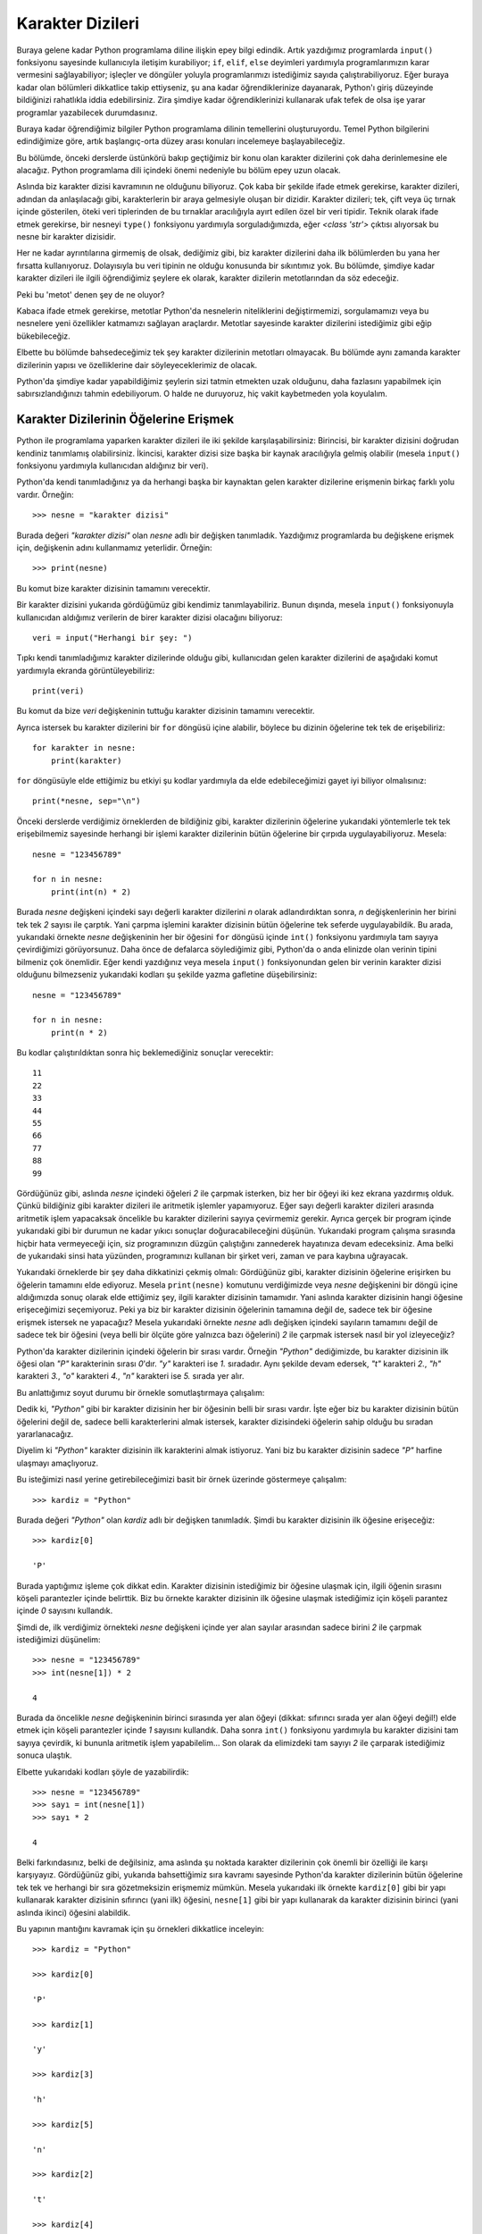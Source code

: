 .. meta::
   :description: Python 3.x'te karakter dizileri
   :keywords: python, string, karakter dizisi, metotlar, capitalize, center,
              count, encode, endswith, expandtabs, find, format, format_map,
              index, isalnum, isalpha, isdecimal, isdigit, isidentifier, islower,
              isnumeric, isprintable, isspace, istitle, isupper, join, ljust,
              lower, lstrip, maketrans, partition, replace, rfind, rindex, rjust,
              rpartition, rsplit, rstrip, split, splitlines, startswith, strip,
              swapcase, title, translate, upper, zfill

.. highlight:: py3

*****************
Karakter Dizileri
*****************

Buraya gelene kadar Python programlama diline ilişkin epey bilgi edindik. Artık
yazdığımız programlarda ``input()`` fonksiyonu sayesinde kullanıcıyla iletişim
kurabiliyor; ``if``, ``elif``, ``else`` deyimleri yardımıyla programlarımızın
karar vermesini sağlayabiliyor; işleçler ve döngüler yoluyla programlarımızı
istediğimiz sayıda çalıştırabiliyoruz. Eğer buraya kadar olan bölümleri
dikkatlice takip ettiyseniz, şu ana kadar öğrendiklerinize dayanarak, Python'ı
giriş düzeyinde bildiğinizi rahatlıkla iddia edebilirsiniz. Zira şimdiye kadar
öğrendiklerinizi kullanarak ufak tefek de olsa işe yarar programlar yazabilecek
durumdasınız.

Buraya kadar öğrendiğimiz bilgiler Python programlama dilinin temellerini
oluşturuyordu. Temel Python bilgilerini edindiğimize göre, artık başlangıç-orta
düzey arası konuları incelemeye başlayabileceğiz.

Bu bölümde, önceki derslerde üstünkörü bakıp geçtiğimiz bir konu olan karakter
dizilerini çok daha derinlemesine ele alacağız. Python programlama dili içindeki
önemi nedeniyle bu bölüm epey uzun olacak.

Aslında biz karakter dizisi kavramının ne olduğunu biliyoruz. Çok kaba bir
şekilde ifade etmek gerekirse, karakter dizileri, adından da anlaşılacağı gibi,
karakterlerin bir araya gelmesiyle oluşan bir dizidir. Karakter dizileri; tek,
çift veya üç tırnak içinde gösterilen, öteki veri tiplerinden de bu tırnaklar
aracılığıyla ayırt edilen özel bir veri tipidir. Teknik olarak ifade etmek
gerekirse, bir nesneyi ``type()`` fonksiyonu yardımıyla sorguladığımızda, eğer
`<class 'str'>` çıktısı alıyorsak bu nesne bir karakter dizisidir.

Her ne kadar ayrıntılarına girmemiş de olsak, dediğimiz gibi, biz karakter
dizilerini daha ilk bölümlerden bu yana her fırsatta kullanıyoruz. Dolayısıyla
bu veri tipinin ne olduğu konusunda bir sıkıntımız yok. Bu bölümde, şimdiye
kadar karakter dizileri ile ilgili öğrendiğimiz şeylere ek olarak, karakter
dizilerin metotlarından da söz edeceğiz.

Peki bu 'metot' denen şey de ne oluyor?

Kabaca ifade etmek gerekirse, metotlar Python'da nesnelerin niteliklerini
değiştirmemizi, sorgulamamızı veya bu nesnelere yeni özellikler katmamızı
sağlayan araçlardır. Metotlar sayesinde karakter dizilerini istediğimiz gibi
eğip bükebileceğiz.

Elbette bu bölümde bahsedeceğimiz tek şey karakter dizilerinin metotları
olmayacak. Bu bölümde aynı zamanda karakter dizilerinin yapısı ve özelliklerine
dair söyleyeceklerimiz de olacak.

Python'da şimdiye kadar yapabildiğimiz şeylerin sizi tatmin etmekten uzak
olduğunu, daha fazlasını yapabilmek için sabırsızlandığınızı tahmin
edebiliyorum. O halde ne duruyoruz, hiç vakit kaybetmeden yola koyulalım.

Karakter Dizilerinin Öğelerine Erişmek
**************************************

Python ile programlama yaparken karakter dizileri ile iki şekilde
karşılaşabilirsiniz: Birincisi, bir karakter dizisini doğrudan kendiniz
tanımlamış olabilirsiniz. İkincisi, karakter dizisi size başka bir kaynak
aracılığıyla gelmiş olabilir (mesela ``input()`` fonksiyonu yardımıyla
kullanıcıdan aldığınız bir veri).

Python'da kendi tanımladığınız ya da herhangi başka bir kaynaktan gelen karakter
dizilerine erişmenin birkaç farklı yolu vardır. Örneğin::

    >>> nesne = "karakter dizisi"

Burada değeri `"karakter dizisi"` olan `nesne` adlı bir değişken tanımladık.
Yazdığımız programlarda bu değişkene erişmek için, değişkenin adını kullanmamız
yeterlidir. Örneğin::

    >>> print(nesne)

Bu komut bize karakter dizisinin tamamını verecektir.

Bir karakter dizisini yukarıda gördüğümüz gibi kendimiz tanımlayabiliriz. Bunun
dışında, mesela ``input()`` fonksiyonuyla kullanıcıdan aldığımız verilerin de
birer karakter dizisi olacağını biliyoruz::

    veri = input("Herhangi bir şey: ")

Tıpkı kendi tanımladığımız karakter dizilerinde olduğu gibi, kullanıcıdan gelen
karakter dizilerini de aşağıdaki komut yardımıyla ekranda görüntüleyebiliriz::

    print(veri)

Bu komut da bize `veri` değişkeninin tuttuğu karakter dizisinin tamamını
verecektir.

Ayrıca istersek bu karakter dizilerini bir ``for`` döngüsü içine alabilir,
böylece bu dizinin öğelerine tek tek de erişebiliriz::

    for karakter in nesne:
        print(karakter)

``for`` döngüsüyle elde ettiğimiz bu etkiyi şu kodlar yardımıyla da elde
edebileceğimizi gayet iyi biliyor olmalısınız::

    print(*nesne, sep="\n")

Önceki derslerde verdiğimiz örneklerden de bildiğiniz gibi, karakter dizilerinin
öğelerine yukarıdaki yöntemlerle tek tek erişebilmemiz sayesinde herhangi bir
işlemi karakter dizilerinin bütün öğelerine bir çırpıda uygulayabiliyoruz.
Mesela::

    nesne = "123456789"

    for n in nesne:
        print(int(n) * 2)

Burada `nesne` değişkeni içindeki sayı değerli karakter dizilerini `n` olarak
adlandırdıktan sonra, `n` değişkenlerinin her birini tek tek `2` sayısı ile
çarptık. Yani çarpma işlemini karakter dizisinin bütün öğelerine tek seferde
uygulayabildik. Bu arada, yukarıdaki örnekte `nesne` değişkeninin her bir
öğesini ``for`` döngüsü içinde ``int()`` fonksiyonu yardımıyla tam sayıya
çevirdiğimizi görüyorsunuz. Daha önce de defalarca söylediğimiz gibi, Python'da
o anda elinizde olan verinin tipini bilmeniz çok önemlidir. Eğer kendi
yazdığınız veya mesela ``input()`` fonksiyonundan gelen bir verinin karakter
dizisi olduğunu bilmezseniz yukarıdaki kodları şu şekilde yazma gafletine
düşebilirsiniz::

    nesne = "123456789"

    for n in nesne:
        print(n * 2)

Bu kodlar çalıştırıldıktan sonra hiç beklemediğiniz sonuçlar verecektir::

    11
    22
    33
    44
    55
    66
    77
    88
    99

Gördüğünüz gibi, aslında `nesne` içindeki öğeleri `2` ile çarpmak isterken, biz
her bir öğeyi iki kez ekrana yazdırmış olduk. Çünkü bildiğiniz gibi karakter
dizileri ile aritmetik işlemler yapamıyoruz. Eğer sayı değerli karakter dizileri
arasında aritmetik işlem yapacaksak öncelikle bu karakter dizilerini sayıya
çevirmemiz gerekir. Ayrıca gerçek bir program içinde yukarıdaki gibi bir durumun
ne kadar yıkıcı sonuçlar doğuracabileceğini düşünün. Yukarıdaki program çalışma
sırasında hiçbir hata vermeyeceği için, siz programınızın düzgün çalıştığını
zannederek hayatınıza devam edeceksiniz. Ama belki de yukarıdaki sinsi hata
yüzünden, programınızı kullanan bir şirket veri, zaman ve para kaybına
uğrayacak.

Yukarıdaki örneklerde bir şey daha dikkatinizi çekmiş olmalı: Gördüğünüz gibi,
karakter dizisinin öğelerine erişirken bu öğelerin tamamını elde ediyoruz.
Mesela ``print(nesne)`` komutunu verdiğimizde veya `nesne` değişkenini bir döngü
içine aldığımızda sonuç olarak elde ettiğimiz şey, ilgili karakter dizisinin
tamamıdır. Yani aslında karakter dizisinin hangi öğesine erişeceğimizi
seçemiyoruz. Peki ya biz bir karakter dizisinin öğelerinin tamamına değil de,
sadece tek bir öğesine erişmek istersek ne yapacağız? Mesela yukarıdaki örnekte
`nesne` adlı değişken içindeki sayıların tamamını değil de sadece tek bir
öğesini (veya belli bir ölçüte göre yalnızca bazı öğelerini) `2` ile çarpmak
istersek nasıl bir yol izleyeceğiz?

Python'da karakter dizilerinin içindeki öğelerin bir sırası vardır. Örneğin
`"Python"` dediğimizde, bu karakter dizisinin ilk öğesi olan `"P"` karakterinin
sırası `0`'dır. `"y"` karakteri ise `1.` sıradadır. Aynı şekilde devam edersek,
`"t"` karakteri `2.`, `"h"` karakteri `3.`, `"o"` karakteri `4.`, `"n"`
karakteri ise `5.` sırada yer alır.

Bu anlattığımız soyut durumu bir örnekle somutlaştırmaya çalışalım:

Dedik ki, `"Python"` gibi bir karakter dizisinin her bir öğesinin belli bir
sırası vardır. İşte eğer biz bu karakter dizisinin bütün öğelerini değil de,
sadece belli karakterlerini almak istersek, karakter dizisindeki öğelerin sahip
olduğu bu sıradan yararlanacağız.

Diyelim ki `"Python"` karakter dizisinin ilk karakterini almak istiyoruz. Yani
biz bu karakter dizisinin sadece `"P"` harfine ulaşmayı amaçlıyoruz.

Bu isteğimizi nasıl yerine getirebileceğimizi basit bir örnek üzerinde
göstermeye çalışalım::

    >>> kardiz = "Python"

Burada değeri `"Python"` olan `kardiz` adlı bir değişken tanımladık. Şimdi bu
karakter dizisinin ilk öğesine erişeceğiz::

    >>> kardiz[0]

    'P'

Burada yaptığımız işleme çok dikkat edin. Karakter dizisinin istediğimiz bir
öğesine ulaşmak için, ilgili öğenin sırasını köşeli parantezler içinde
belirttik. Biz bu örnekte karakter dizisinin ilk öğesine ulaşmak istediğimiz
için köşeli parantez içinde `0` sayısını kullandık.

Şimdi de, ilk verdiğimiz örnekteki `nesne` değişkeni içinde yer alan sayılar
arasından sadece birini `2` ile çarpmak istediğimizi düşünelim::

    >>> nesne = "123456789"
    >>> int(nesne[1]) * 2

    4

Burada da öncelikle `nesne` değişkeninin birinci sırasında yer alan öğeyi
(dikkat: sıfırıncı sırada yer alan öğeyi değil!) elde etmek için köşeli
parantezler içinde `1` sayısını kullandık. Daha sonra ``int()`` fonksiyonu
yardımıyla bu karakter dizisini tam sayıya çevirdik, ki bununla aritmetik işlem
yapabilelim... Son olarak da elimizdeki tam sayıyı `2` ile çarparak istediğimiz
sonuca ulaştık.

Elbette yukarıdaki kodları şöyle de yazabilirdik::

    >>> nesne = "123456789"
    >>> sayı = int(nesne[1])
    >>> sayı * 2

    4

Belki farkındasınız, belki de değilsiniz, ama aslında şu noktada karakter
dizilerinin çok önemli bir özelliği ile karşı karşıyayız. Gördüğünüz gibi,
yukarıda bahsettiğimiz sıra kavramı sayesinde Python'da karakter dizilerinin
bütün öğelerine tek tek ve herhangi bir sıra gözetmeksizin erişmemiz mümkün.
Mesela yukarıdaki ilk örnekte ``kardiz[0]`` gibi bir yapı kullanarak karakter
dizisinin sıfırıncı (yani ilk) öğesini, ``nesne[1]`` gibi bir yapı kullanarak da
karakter dizisinin birinci (yani aslında ikinci) öğesini alabildik.

Bu yapının mantığını kavramak için şu örnekleri dikkatlice inceleyin::

    >>> kardiz = "Python"

    >>> kardiz[0]

    'P'

    >>> kardiz[1]

    'y'

    >>> kardiz[3]

    'h'

    >>> kardiz[5]

    'n'

    >>> kardiz[2]

    't'

    >>> kardiz[4]

    'o'

    >>> nesne = "123456789"

    >>> nesne[0]

    '1'

    >>> nesne[1]

    '2'

    >>> nesne[2]

    '3'

    >>> nesne[3]

    '4'

    >>> nesne[4]

    '5'

    >>> nesne[5]

    '6'

    >>> nesne[6]

    '7'

    >>> nesne[7]

    '8'

    >>> nesne[8]

    '9'

Burada şöyle bir formül yazabiliriz::

    karakter_dizisi[öğe_sırası]

Bu formülü uygulayarak karakter dizilerinin her bir öğesine tek tek erişmemiz
mümkün. Burada çok önemli bir noktaya daha dikkatinizi çekmek isterim.
Yukarıdaki örneklerden de gördüğünüz gibi, Python'da öğe sıralaması `0`'dan
başlıyor. Yani bir karakter dizisinin ilk öğesinin sırası `0` oluyor. Python
programlama dilini özellikle yeni öğrenenlerin en sık yaptığı hatalardan biri de
bir karakter dizisinin ilk öğesine ulaşmak için `1` sayısını kullanmalarıdır.
Asla unutmayın, Python saymaya her zaman `0`'dan başlar. Dolayısıyla bir
karakter dizisinin ilk öğesinin sırası `0`'dır. Eğer ilk öğeye ulaşayım derken
`1` sayısını kullanırsanız ulaştığınız öğe ilk öğe değil, ikinci öğe olacaktır.
Bu ayrıntıyı gözden kaçırmamaya dikkat etmelisiniz.

Karakter dizilerinin öğelerine tek tek erişirken dikkat etmemiz gereken önemli
noktalardan biri de, öğe sırası belirtirken, karakter dizisinin toplam uzunluğu
dışına çıkmamaktır. Yani mesela `7` karakterlik bir karakter dizimiz varsa, bu
karakter dizisinin son öğesinin sırası `6` olacaktır. Çünkü biliyorsunuz, Python
saymaya `0`'dan başlıyor. Dolayısıyla ilk karakterin sırası `0` olacağı için,
`7` karakterlik bir karakter dizisinde son öğenin sırası `6` olacaktır.
Örneğin::

    >>> kardiz = "istihza"
    >>> len(kardiz)

    7

Gördüğünüz gibi, `"istihza"` adlı karakter dizisinin uzunluğu `7`. Yani bu
karakter dizisi içinde `7` adet karakter var. Bu karakter dizisini incelemeye
devam edelim::

    >>> kardiz[0]

    'i'

Dediğimiz gibi, karakter dizisinin ilk öğesinin sırası `0`. Dolayısıyla son
öğenin sırası `6` olacaktır::

    >>> kardiz[6]

    'a'

Bu durumu şöyle formüle edebiliriz::

    >>> kardiz[len(kardiz)-1]

Yani;

    Bir karakter dizisinin uzunluğunun `1` eksiği, o karakter dizisinin son
    öğesini verir.

Yukarıdaki formülü eğer şöyle yazsaydık hata alırdık::

    >>> kardiz[len(kardiz)]

    Traceback (most recent call last):
      File "<stdin>", line 1, in <module>
    IndexError: string index out of range

Çünkü ``len(kardiz)`` kodu bize karakter dizisinin uzunluğunu veriyor. Yani
yukarıdaki `"istihza"` karakter dizisini göz önüne alırsak, ``len(kardiz)``
çıktısı `7` olacaktır. Dolayısıyla `"istihza"` karakter dizisinin son öğesine
ulaşmak istersek bu değerin 1 eksiğini almamız gerekiyor. Yani
``len(kardiz)-1``.

Şu ana kadar öğe sırası olarak hep artı değerli sayılar kullandık. Ancak
istersek öğe sırası olarak eksi değerli sayıları da kullanabiliriz. Eğer bir
karakter dizisine öğe sırası olarak eksi değerli bir sayı verirsek Python o
karakter dizisini sondan başa doğru okumaya başlayacaktır. Yani::

    >>> kardiz[-1]

    'a'

Gördüğünüz gibi `-1` sayısı karakter dizisini tersten okuyup, sondan başa doğru
ilk öğeyi veriyor. Dolayısıyla, yukarıda anlattığımız ``len(kardiz)-1``
yönteminin yanısıra, `-1` sayısını kullanarak da karakter dizilerinin son
karakterini elde edebiliyoruz. Bir de şuna bakalım::

    >>> kardiz[-2]

    'z'

Dediğimiz gibi, eksi değerli sayılar karakter dizisindeki karakterleri sondan
başa doğru elde etmemizi sağlar. Dolayısıyla `-2` sayısı, karakter dizisinde
sondan bir önceki karakteri verecektir.

Karakter dizilerinin öğelerine tek tek erişmek amacıyla öğe sırası belirtirken,
karakter dizisinin toplam uzunluğu dışına çıkmamamız gerektiğini söylemiştik.
Peki karakter dizisinin uzunluğunu aşan bir sayı verirsek ne olur? Ne olacağını
yukarıdaki örneklerden birinde görmüştük aslında. Ama konunun öneminden dolayı
bir kez daha tekrar edelim.

::

    >>> kardiz = "istihza"
    >>> kardiz[7]

    Traceback (most recent call last):
      File "<stdin>", line 1, in <module>
    IndexError: string index out of range

...veya::

    >>> kardiz[-8]

    Traceback (most recent call last):
      File "<stdin>", line 1, in <module>
    IndexError: string index out of range

Eğer karakter dizisinin uzunluğunu aşan bir sayı belirtirsek Python bize
``IndexError`` türünde bir hata mesajı verecektir.

Gördüğünüz gibi, ``kardiz[0]``, ``kardiz[1]``, ``kardiz[2]``, vb. komutlarla
karakter dizisinin öğelerine erişebiliyoruz. Burada öğe sıralarını tek tek
yazmak yerine ``range()`` fonksiyonunu kullanarak da öğelere tek tek
erişebilirsiniz::

    for i in range(7):
        print(kardiz[i])

Bu kodlarda, ``kardiz[0]``, ``kardiz[1]``, ``kardiz[2]`` şeklinde öğe sıralarını
tek tek elle yazmak yerine, ``range(7)`` aralığındaki sayıları bir `for`
döngüsüne alıyoruz. Böylece Python ``kardiz[öğe_sırası]`` gibi bir yapı içinde
`öğe_sırası` yerine ``range(7)`` aralığındaki bütün sayıları (yani `0`, `1`,
`2`, `3`, `4`, `5`, `6` sayılarını) tek tek uyguluyor.

Burada aklınıza hemen şöyle bir soru gelmiş olabilir:

    Biz kendi tanımladığımız karakter dizisinin uzunluğunun toplam `7` karakter
    olduğunu bildiğimiz için yukarıdaki örnekte ``range()`` fonksiyonunu
    ``range(7)`` şeklinde kullanabildik. Ama başka kaynaktan gelen bir karakter
    dizisinin uzunluğunu nasıl bileceğiz?

Aslında bu sorunun cevabı çok basit. Uzunluğunu bilmediğiniz karakter dizileri
için ``range()`` fonksiyonuyla birlikte ``len()`` fonksiyonundan
yararlanabilirsiniz. Nasıl mı? Hemen bir örnek verelim::

    for karakter in range(len(kardiz)):
        print(kardiz[karakter])

Burada ``range()`` fonksiyonuna verdiğimiz `len(kardiz)` parametresine
dikkatlice bakın. Biz `kardiz` adlı değişkenin tuttuğu karakter dizisinin `7`
karakterden oluştuğunu biliyoruz. Ama eğer bu karakter dizisini biz
belirlememişsek, karakter dizisinin tam olarak kaç karakterden oluşacağını
bilemeyiz. Bu kodlarda ``len(kardiz)`` ifadesini kullanarak, sabit bir değer
belirlemekten kaçınmış oluyoruz. Böylece, mesela kullanıcıdan aldığımız bir
karakter dizisinin kaç karakterden oluştuğunu belirleme görevini Python'a
bırakmış oluyoruz. Karakter dizisinin uzunluğu ne ise (``len(kardiz)``), Python
``range()`` fonksiyonuna o sayıyı parametre olarak kendisi atayacaktır.

Yukarıdaki durumu daha iyi anlayabilmek için bir örnek daha verelim. Diyelim ki
kullanıcıya ismini sorup, kendisine şöyle bir çıktı vermek istiyorsunuz::

    isminizin 1. harfi ...
    isminizin 2. harfi ...
    isminizin 3. harfi ...
    ...

Bunu yapabilmek için şöyle bir uygulama yazabilirsiniz::

    isim = input("isminiz: ")

    for i in range(len(isim)):
        print("isminizin {}. harfi: {}".format(i, isim[i]))

Gördüğünüz gibi, kullanıcının girdiği kelimenin uzunluğu kaç ise o sayı otomatik
olarak ``range()`` fonksiyonuna atanıyor. Diyelim ki kullanıcı Ferhat ismini
girmiş olsun. Bu kelimede toplam `6` karakter var. Dolayısıyla Python ``for``
satırını şöyle yorumlayacaktır::

    for i in range(6):
        ...

Python ``for`` döngüsünün ilk turunda şöyle bir işlem gerçekleştirir::

    print("isminizin {}. harfi: {}".format(0, isim[0]))

İkinci turda ise şöyle bir işlem::

    print("isminizin {}. harfi: {}".format(1, isim[1]))

.. figure:: ../images/misc/string_index.png
   :target: _images/misc/string_index.png
   :align: right
   :figwidth: 300px
   :width: 300px
   :height: 159px

   Annenizin kızlık soyadının 0. harfi [`kaynak <http://pic.twitter.com/u1IE6Mma>`_]

Bu döngü `6` sayısına gelene kadar devam eder. Burada `i` adlı değişkenin
değerinin her döngüde nasıl değiştiğine dikkat edin. Python `i` adını verdiğimiz
değişkene, ``for`` döngüsünün her turunda sırasıya `0`, `1`, `2`, `3`, `4` ve
`5` sayılarını atayacağı için `isim` adlı değişkenin öğeleri
``isim[öğe_sırası]`` formülü sayesinde tek tek ekrana dökülecektir.

Yalnız bu kodların çıktısında iki nokta dikkatinizi çekmiş olmalı. Birincisi,
`isminizin 0. harfi f` gibi bir çıktıyı kullanıcılarınız yadırgayabilir. Çünkü
'`0.` harf' çok yapay duran bir ifade. Onun yerine ilk harfi '1. harf' olarak
adlandırmamız çok daha mantıklı olacaktır. Bunun için kodlarınıza şu basit
eklemeyi yapabilirsiniz::

    isim = input("isminiz: ")

    for i in range(len(isim)):
        print("isminizin {}. harfi: {}".format(i+1, isim[i]))

Burada ilk `i` değişkeninin değerini `1` sayı artırdık. Böylece `0` sayısı
`1`'e, `1` sayısı `2`'ye, `2` sayısı `3`'e... dönüşmüş oldu. Bu şekilde
kullanıcılarınıza çok daha doğal görünen bir çıktı verebilmiş oluyorsunuz. Eğer
bu işlemi yapmazsanız, kullanıcılarınızın 'doğal görünmeyen' bir çıktı
almalarının yanısıra, programınızın verdiği çıktı kimi durumlarda epey yanıltıcı
da olabilir...


Karakter Dizilerini Dilimlemek
*******************************

Bir önceki bölümde bir karakter dizisinin istediğimiz öğesini, o öğenin sırasını
belirterek nasıl elde edebileceğimizi gördük. Bu bölümde de benzer bir şey
yapacağız. Ama burada yapacağımız şey, bir önceki bölümde yaptığımız işleme göre
biraz daha kapsamlı bir işlem olacak.

Bu bölümde karakter dizilerini 'dilimlemekten' söz edeceğiz. Peki 'dilimlemek'
derken neyi kastediyoruz? Aslında burada gerçek anlamda 'karpuz gibi
dilimlemekten' söz ediyoruz... Şu örnek, ne demek istediğimizi daha net ortaya
koyacaktır::

    >>> site = "www.istihza.com"
    >>> site[4:11]

    'istihza'

    >>> site[12:16]

    'com'

    >>> site[0:3]

    'www'

Gördüğünüz gibi, karakter dizisine köşeli parantez içinde bazı değerler vererek
bu karakter dizisini dilim dilim ayırdık. Peki bunu nasıl yaptık? Yukarıdaki
örneklerde şöyle bir yapı gözümüze çarpıyor::

    karakter_dizisi[alınacak_ilk_öğenin_sırası:alınacak_son_öğenin_sırasının_bir_fazlası]

Bu formülü çok basit bir örneğe uygulayalım::

    >>> karakter_dizisi = "istanbul"
    >>> karakter_dizisi[0:3]

    'ist'

Burada alacağımız ilk öğenin sıra numarası `0`. Yani `"istanbul"` karakter
dizisindeki 'i' harfi. Alacağımız son öğenin sıra numarasının 1 fazlası ise `3`.
Yani `2.` sıradaki 't' harfi. İşte ``karakter_dizisi[0:3]`` dediğimizde, Python
`0.` öğe ile `3.` öğe arasında kalan bütün öğeleri bize verecektir. Bizim
örneğimizde bu aralıktaki öğeler 'i', 's' ve 't' harfleri. Dolayısıyla Python
bize 'istanbul' kelimesindeki 'ist' kısmını dilimleyip veriyor.

Bu bilgileri kullanarak şöyle bir uygulama yazalım::

    site1 = "www.google.com"
    site2 = "www.istihza.com"
    site3 = "www.yahoo.com"
    site4 = "www.gnu.org"

    for isim in site1, site2, site3, site4:
        print("site: ", isim[4:-4])

Bu örnek Python'da dilimleme işlemlerinin yapısı ve özellikleri hakkında bize
epey bilgi veriyor. Gördüğünüz gibi, hem artı hem de eksi değerli sayıları
kullanabiliyoruz. Önceki bölümden hatırlayacağınız gibi, eğer verilen sayı eksi
değerliyse Python karakter dizisini sağdan sola (yani sondan başa doğru)
okuyacaktır. Yukarıdaki örnekte ``isim[4:-4]`` yapısını kullanarak, `site1`,
`site2`, `site3`, `site4` adlı karakter dizilerini, ilk dört ve son dört
karakterler hariç olacak şekilde dilimledik. Böylece elimizde ilk dört ve son
dört karakter arasındaki bütün karakterler kalmış oldu. Yani `"google"`,
`"istihza"`, `"yahoo"` ve `"gnu"`.

Bütün bu anlattıklarımızı daha iyi anlayabilmek için bir örnek daha verelim::

    ata1 = "Akıllı bizi arayıp sormaz deli bacadan akar!"
    ata2 = "Ağa güçlü olunca  kul suçlu olur!"
    ata3 = "Avcı ne kadar hile bilirse ayı da o kadar yol bilir!"
    ata4 = "Lafla pilav pişse deniz kadar yağ benden!"
    ata5 = "Zenginin gönlü oluncaya kadar fukaranın canı çıkar!"

Burada beş adet atasözü verdik. Bizim görevimiz, bu atasözlerinin sonunda
bulunan ünlem işaretlerini ortadan kaldırmak::

    for ata in ata1, ata2, ata3, ata4, ata5:
        print(ata[0:-1])

Burada yaptığımız şey şu: `ata1`, `ata2`, `ata3`, `ata4` ve `ata5` adlı
değişkenlerin her birini `ata` olarak adlandırdıktan sonra `ata` adlı değişkenin
en başından en sonuna kadar olan kısmı dilimleyip aldık. Yani ``ata[0]`` ile
``ata[-1]`` arasında kalan bütün karakterleri elde etmiş olduk. Peki bu ünlem
işaretlerini kaldırdıktan sonra bunların yerine birer nokta koymak istersek ne
yapacağız?

O da çok basit bir işlem::

    for ata in ata1, ata2, ata3, ata4, ata5:
        print(ata[0:-1] + ".")

Gördüğünüz gibi, son karakter olan ünlem işaretini attıktan sonra onun yerine
bir nokta işareti koymak için yaptığımız tek şey, dilimlediğimiz karakter
dizisine, artı işareti (`+`) yardımıyla bir `.` karakteri eklemekten ibarettir.

Böylece karakter dizilerini nasıl dilimleyeceğimizi öğrenmiş olduk. Bu konuyu
kapatmadan önce dilimlemeye ilişkin bazı ayrıntılardan söz edelim. Diyelim ki
elimizde şöyle bir karakter dizisi var::

    >>> kardiz = "Sana Gül Bahçesi Vadetmedim"

Bu karakter dizisi içinden sadece 'Sana' kısmını dilimlemek için şöyle bir şey
yazabileceğimizi biliyorsunuz::

    >>> kardiz[0:4]

    'Sana'

Burada `0.` karakterden `4.` karaktere kadar olan kısmı dilimlemiş oluyoruz.
Python bize bu tür durumlarda şöyle bir kolaylık sağlar: Eğer karakter dizisi
içinden alınan ilk karakterin sırasını gösteren sayı `0` ise, bu sayıyı
belirtmesek de olur. Yani ``kardiz[0:4]`` kodunu şöyle de yazabiliriz::

    >>> kardiz[:4]

    'Sana'

Gördüğünüz gibi, ilk sıra sayısını yazmazsak Python ilk sayıyı `0` kabul ediyor.

Şimdi de aynı karakter dizisi içindeki 'Vadetmedim' kısmını dilimlemeye
çalışalım::

    >>> kardiz[17:27]

    'Vadetmedim'

Burada da `17.` karakter ile `27.` karakter arasında kalan bütün karakterleri
dilimledik. Tıpkı, alacağımız ilk karakterin sırası `0` olduğunda bu sayıyı
belirtmemize gerek olmadığı gibi, alacağımız son karakterin sırası karakter
dizisinin sonuncu karakterine denk geliyorsa o sayıyı da yazmamıza gerek yok.
Yani yukarıdaki ``kardiz[17:27]`` kodunu şöyle de yazabiliriz::

    >>> kardiz[17:]

    'Vadetmedim'

Python'daki bu dilimleme özelliğini kullanarak karakter dizilerini istediğiniz
gibi eğip bükebilir, evirip çevirebilirsiniz.

Python'daki bu dilimleme yapısı ilk bakışta gözünüze biraz karmaşıkmış gibi
görünebilir. Ama aslında hiç de öyle değildir. Bu yapının mantığını bir kez
kavradıktan sonra kodlarınızı hatasız bir şekilde yazabilirsiniz.

Dilimleme yapısını daha iyi anlayabilmek için kendi kendinize bazı denemeler
yapmanızı tavsiye ederim. Bu yapının nasıl çalıştığını anlamanın en iyi yolu bol
bol örnek kod yazmaktır.

Karakter Dizilerini Ters Çevirmek
*********************************

Eğer amacınız bir karakter dizisini ters çevirmek, yani karakter dizisi içindeki
her bir öğeyi tersten yazdırmaksa biraz önce öğrendiğimiz dilimleme yöntemini
kullanabilirsiniz. Dikkatlice bakın::

    >>> kardiz[::-1]

    'midemtedaV iseçhaB lüG anaS'

Gördüğünüz gibi, `"Sana Gül Bahçesi Vadetmedim"` adlı karakter dizisi içindeki
bütün karakterler sondan başa doğru ekrana dizildi.

Aslında bu komutla Python'a şöyle bir emir vermiş oluyoruz:

    `kardiz` değişkeni içindeki bütün karakterleri, en son karakterden ilk
    karaktere kadar sondan başa doğru tek tek ekrana yazdır!

Bildiğiniz gibi, eğer almak istediğimiz karakter, dizi içindeki ilk karakterse
bu karakterin dizi içindeki sırasını belirtmemize gerek yok. Aynı şekilde, eğer
almak istediğimiz karakter, dizi içindeki son karakterse, bu karakterin de dizi
içindeki sırasını belirtmemize gerek yok. İşte yukarıdaki örnekte bu kuraldan
yararlandık.

Eğer bir karakter dizisinin tamamının değil de, sadece belli bir kısmının ters
çevrilmiş halini elde etmek istiyorsanız elbette yapmanız gereken şey, almak
istediğiniz ilk ve son karakterlerin sırasını parantez içinde belirtmek
olacaktır. Mesela yukarıdaki karakter dizisinde sadece 'Gül' kelimesini ters
çevirmek istersek şöyle bir şey yazabiliriz::

    >>> kardiz[7:4:-1]

    'lüG'

Yukarıdaki örnek, karakter dizisi dilimlemeye ilişkin olarak bize bazı başka
ipuçları da veriyor. Gördüğünüz gibi, köşeli parantez içinde toplam üç adet
parametre kullanabiliyoruz. Yani formülümüz şöyle::

    kardiz[ilk_karakter:son_karakterin_bir_eksiği:atlama_sayısı]

Bir örnek verelim::

    >>> kardiz = "istanbul"
    >>> kardiz[0:8:1]

    'istanbul'

Burada `"istanbul"` adlı karakter dizisinin bütün öğelerini birer birer ekrana
döktük. Bir de şuna bakalım::

    >>> kardiz[0:8:2]

    'itnu'

Burada ise `"istanbul"` adlı karakter dizisinin bütün öğelerini ikişer ikişer
atlayarak ekrana döktük. Yani bir karakter yazıp bir karakter atladık (**i**\ s\
**t**\ a\ **n**\ b\ **u**\l).

Python'ın kuralları gereğince yukarıdaki kodu şöyle yazabileceğimizi de
biliyorsunuz::

    >>> kardiz[::2]

    'itnu'

Eğer karakter dizisini ters çevirmek istiyorsak, yukarıdaki örneği eksi değerli
bir atlama sayısı ile yazmamız gerekir::

    >>> kardiz = "istanbul"
    >>> kardiz[::-1]

    'lubnatsi'

    >>> kardiz[::-2]

    'lbas'

Dediğimiz gibi, yukarıdaki yöntemi kullanarak karakter dizilerini ters
çevirebilirsiniz. Ama eğer isterseniz ``reversed()`` adlı bir fonksiyondan da
yararlanabiliriz.

Gelelim bu fonksiyonun nasıl kullanılacağına... Önce şöyle bir deneme yapalım::

    >>> reversed("Sana Gül Bahçesi Vadetmedim")

    <reversed object at 0x00E8E250>

Gördüğünüz gibi, bu fonksiyonu düz bir şekilde kullandığımızda bize bir
'reversed' nesnesi vermekle yetiniyor. Buna benzer bir olguyla ``range()``
fonksiyonunda da karşılaşmıştık::

    >>> range(10)

    range(0, 10)

Hatırlarsanız, ``range(10)`` gibi bir komutun içeriğini görebilmek için bu komut
üzerinde bir ``for`` döngüsü kurmamız gerekiyordu::

    for i in range(10):
        print(i)

...veya::

    print(*range(10))

Aynı durum ``reversed()`` fonksiyonu için de geçerlidir::

    for i in reversed("Sana Gül Bahçesi Vadetmedim"):
        print(i, end="")

...veya::

    print(*reversed("Sana Gül Bahçesi Vadetmedim"), sep="")

Dilimleme veya ``reversed()`` fonksiyonunu kullanma yöntemlerinden hangisi
kolayınıza geliyorsa onu tercih edebilirsiniz.

Karakter Dizilerini Alfabe Sırasına Dizmek
******************************************

Python'da karakter dizilerinin öğelerine tek tek ulaşma, öğeleri dilimleme ve
ters çevirmenin yanısıra, bu öğeleri alfabe sırasına dizmek de mümkündür. Bunun
için ``sorted()`` adlı bir fonksiyondan yararlanacağız::

    >>> sorted("kitap")

    ['a', 'i', 'k', 'p', 't']

Nasıl ``input()`` fonksiyonu çıktı olarak bir karakter dizisi ve ``len()``
fonksiyonu bir sayı veriyorsa, ``sorted()`` fonksiyonu da bize çıktı olarak,
birkaç bölüm sonra inceleyeceğimiz 'liste' adlı bir veri tipi verir.

Ama tabii eğer isterseniz bu çıktıyı alıştığınız biçimde alabilirsiniz::

    print(*sorted("kitap"), sep="")

...veya::

    for i in sorted("kitap"):
        print(i, end="")

Bir örnek daha verelim::

    >>> sorted("elma")

    ['a', 'e', 'l', 'm']

Gördüğünüz gibi, ``sorted()`` fonksiyonunu kullanmak çok kolay, ama aslında bu
fonksiyonun önemli bir problemi var. Dikkatlice bakın::

    >>> sorted("çiçek")

    ['e', 'i', 'k', 'ç', 'ç']

Burada Türkçe bir karakter olan 'ç' harfinin düzgün sıralanamadığını görüyoruz.
Bu sorun bütün Türkçe karakterler için geçerlidir.

Bu sorunu aşmak için şöyle bir yöntem deneyebilirsiniz::

    >>> import locale
    >>> locale.setlocale(locale.LC_ALL, "Turkish_Turkey.1254") #Windows için
    >>> locale.setlocale(locale.LC_ALL, "tr_TR") #GNU/Linux için
    >>> sorted("çiçek", key=locale.strxfrm)

    ['ç', 'ç', 'e', 'i', 'k']

Burada ``locale`` adlı bir modülden yararlandık. ``locale`` de tıpkı ``sys``,
``os`` ve ``keyword`` gibi bir modül olup, içinde pek çok değişken ve fonksiyon
barındırır.

``locale`` modülü bize belli bir dilin kendine has özelliklerine göre
programlama yapma imkanı verir. Örneğin bu modülünün içinde yer alan
fonksiyonlardan biri olan ``setlocale()`` fonksiyonunu kullanarak, programımızda
öntanımlı dil ayarlarına uygun bir şekilde programlama yapma olanağı sağlarız.

Bu modülü ilerleyen derslerde daha ayrıntılı bir şekilde inceleyeceğiz. O yüzden
``locale`` modülünü bir kenara bırakıp yolumuza devam edelim.

Yukarıdaki örnekte Türkçe karakterleri doğru sıralayabilmek için ``sorted()``
fonksiyonunu nasıl kullandığımıza dikkat edin::

    >>> sorted("çiçek", key=locale.strxfrm)

Burada ``sorted()`` metodunun `key` adlı özel bir parametresine `locale.strxfrm`
değerini vererek Türkçeye duyarlı bir sıralama yapılmasını sağladık. Yukarıdaki
yöntem pek çok durumda işinize yarar. Ancak bu yöntem tek bir yerde işe yaramaz.
Dikkatlice bakın::

    >>> sorted("afgdhkıi", key=locale.strxfrm)

    ['a', 'd', 'f', 'g', 'h', 'i', 'ı', 'k']

Gördüğünüz gibi, bu yöntem 'i' harfini 'ı' harfinden önce getiriyor. Halbuki
Türk alfabesine göre bunun tersi olmalıydı. Buna benzer problemlerle İngiliz
alfabesi dışındaki pek çok alfabede karşılaşırsınız. Dolayısıyla bu sadece
Türkçeye özgü bir sorun değil.

Bu soruna karşı şöyle bir kod da yazabilirsiniz::

    >>> harfler = "abcçdefgğhıijklmnoöprsştuüvyz"
    >>> çevrim = {i: harfler.index(i) for i in harfler}
    >>> sorted("afgdhkıi", key=çevrim.get)

    ['a', 'd', 'f', 'g', 'h', 'ı', 'i', 'k']

Gördüğünüz gibi burada ilk iş olarak Türk alfabesindeki bütün harfleri `harfler`
adlı bir değişkene atadık. Daha sonra ise şöyle bir kod yazdık::

    >>> çevrim = {i: harfler.index(i) for i in harfler}

Burada henüz öğrenmediğimiz bir yapı var, ama ne olup bittiğini daha iyi anlamak
için bu `çevrim` değişkeninin içeriğini kontrol etmeyi deneyebilirsiniz::

    >>> print(çevrim)

    {'ğ': 8, 'ı': 10, 'v': 26, 'g': 7, 'ş': 22, 'a': 0, 'c': 2, 'b': 1, 'e': 5,
    'd': 4, 'ç': 3, 'f': 6, 'i': 11, 'h': 9, 'k': 13, 'j': 12, 'm': 15, 'l': 14,
    'o': 17, 'n': 16, 'p': 19, 's': 21, 'r': 20, 'u': 24, 't': 23, 'ö': 18,
    'y': 27, 'z': 28, 'ü': 25}

Bu çıktıya dikkatlice bakarsanız, her bir harfin bir sayıya karşılık gelecek
şekilde birbiriyle eşleştirildiğini göreceksiniz. Mesela 'ğ' harfi `8` ile, 'f'
harfi `6` ile eşleşmiş. Yine dikkatlice bakarsanız, biraz önce bize sorun
çıkaran 'ı' harfinin `10`, 'i' harfinin ise `11` ile eşleştiğini göreceksiniz.
Evet, doğru tahmin ettiniz. Harfleri sayılarla eşleştirerek, Python'ın harfler
yerine sayıları sıralamasını sağlayacağız. Bunu da yine `key` parametresini
kullanarak yapıyoruz::

    >>> sorted("afgdhkıi", key=çevrim.get)

Bu yapıyı daha iyi anlayabilmek için kendi kendinize bazı denemeler yapın. Eğer
burada olan biteni anlamakta zorlanıyorsanız hiç endişe etmeyin. Bir-iki bölüm
sonra bunları da kolayca anlayabilecek duruma geleceksiniz. Bizim burada bu
bilgileri vermekteki amacımız, Python'ın Türkçe harflerle sıralama işlemini
sorunsuz bir şekilde yapabileceğini göstermektir. Bu esnada bir-iki yeni bilgi
kırıntısı da kapmanızı sağlayabildiysek kendimizi başarılı sayacağız.

Karakter Dizileri Üzerinde Değişiklik Yapmak
*********************************************

Bu kısımda karakter dizilerinin çok önemli bir özelliğinden söz edeceğiz.
Konumuz karakter dizileri üzerinde değişiklik yapmak. İsterseniz neyle karşı
karşıya olduğumuzu anlayabilmek için çok basit bir örnek verelim.

Elimizde şöyle bir karakter dizisi olduğunu düşünün::

    >>> meyve = "elma"

Amacımız bu karakter dizisinin ilk harfini büyütmek olsun.

Bunun için dilimleme yönteminden yararlanabileceğimizi biliyorsunuz::

    >>> "E" + meyve[1:]

    'Elma'

Burada "E" harfi ile, `meyve` değişkeninin ilk harfi dışında kalan bütün
harfleri birleştirdik.

Bir örnek daha verelim.

Elimizde şöyle dört adet internet sitesi adresi olsun::

    site1 = "www.google.com"
    site2 = "www.istihza.com"
    site3 = "www.yahoo.com"
    site4 = "www.gnu.org"

Bizim amacımız bu adreslerin her birinin baş tarafına `http://` ifadesini
eklemek. Bunun için de yine karakter dizisi birleştirme işlemlerinden
yararlanabiliriz. Dikkatlice inceleyin::

    site1 = "www.google.com"
    site2 = "www.istihza.com"
    site3 = "www.yahoo.com"
    site4 = "www.gnu.org"

    for i in site1, site2, site3, site4:
        print("http://", i, sep="")

Eğer `www.` kısımlarını atmak isterseniz karakter dizisi birleştirme işlemleri
ile birlikte dilimleme yöntemini de kullanmanız gerekir::

    for i in site1, site2, site3, site4:
        print("http://", i[4:], sep="")

Belki farkındayız, belki de değiliz, ama aslında yukarıdaki örnekler karakter
dizileri hakkında bize çok önemli bir bilgi veriyor. Dikkat ettiyseniz
yukarıdaki örneklerde karakter dizileri üzerinde bir değişiklik yapmışız gibi
görünüyor. Esasında öyle de denebilir. Ancak burada önemli bir ayrıntı var.
Yukarıdaki örneklerde gördüğümüz değişiklikler kalıcı değildir. Yani aslında bu
değişikliklerin orijinal karakter dizisi üzerinde hiçbir etkisi yoktur. Gelin
isterseniz bunu teyit edelim::

    >>> kardiz = "istihza"
    >>> "İ" + kardiz[1:]

    'İstihza'

Dediğimiz gibi, sanki burada `"istihza"` karakter dizisini `"İstihza"` karakter
dizisine çevirmişiz gibi duruyor. Ama aslında öyle değil::

    >>> print(kardiz)

    istihza

Gördüğünüz gibi, `kardiz` değişkeninin orijinalinde hiçbir değişiklik yok.
Ayrıca burada ``"İ" + kardiz[1:]`` satırı ile elde ettiğiniz sonuca tekrar
ulaşmanızın imkanı yok. Bu değişiklik kaybolmuş durumda. Peki bunun sebebi
nedir?

Bunun nedeni, karakter dizilerinin değiştirilemeyen (*immutable*) bir veri tipi
olmasıdır. Python'da iki tür veri tipi bulunur: değiştirilemeyen veri tipleri
(*immutable datatypes*) ve değiştirilebilen veri tipleri (*mutable datatypes*).
Bizim şimdiye kadar gördüğümüz veri tipleri (sayılar ve karakter dizileri),
değiştirilemeyen veri tipleridir. Henüz değiştirilebilen bir veri tipi görmedik.
Ama birkaç bölüm sonra değiştirilebilen veri tiplerini de inceleyeceğiz.

Neyse... Dediğimiz gibi, karakter dizileri üzerinde yaptığımız değişikliklerin
kalıcı olmamasını nedeni, karakter dizilerinin değiştirilemeyen bir veri tipi
olmasıdır. Python'da bir karakter dizisini bir kez tanımladıktan sonra bu
karakter dizisi üzerinde artık değişiklik yapamazsınız. Eğer bir karakter dizisi
üzerinde değişiklik yapmanız gerekiyorsa, yapabileceğiniz tek şey o karakter
dizisini yeniden tanımlamaktır. Mesela yukarıdaki örnekte `kardiz` değişkeninin
tuttuğu karakter dizisini değiştirmek isterseniz şöyle bir kod yazabilirsiniz::

    >>> kardiz = "İ" + kardiz[1:]
    >>> print(kardiz)

    İstihza

Burada yaptığımız şey `kardiz` değişkeninin değerini değiştirmek değildir. Biz
burada aslında bambaşka bir `kardiz` değişkeni daha tanımlıyoruz. Yani ilk
`kardiz` değişkeni ile sonraki `kardiz` değişkeni aynı şeyler değil. Bunu teyit
etmek için önceki derslerimizde gördüğümüz ``id()`` fonksiyonundan
yararlanabilirsiniz::

    >>> kardiz = "istihza"
    >>> id(kardiz)

    3075853248

    >>> kardiz = "İ" + kardiz[1:]
    >>> id(kardiz)

    3075853280

Gördüğünüz gibi, ilk `kardiz` değişkeni ile sonraki `kardiz` değişkeni farklı
kimlik numaralarına sahip. Yani bu iki değişken bellek içinde farklı adreslerde
tutuluyor. Daha doğrusu, ikinci `kardiz`, ilk `kardiz`'i silip üzerine yazıyor.

Her ne kadar ``kardiz = "İ" + kardiz[1:]`` kodu `kardiz`'in değerini aslında
değiştirmiyor olsa da, sanki `kardiz` değişkeninin tuttuğu karakter dizisi
değişiyormuş gibi bir etki elde ediyoruz. Bu da bizi memnun etmeye yetiyor...

Yukarıdaki örnekte karakter dizisinin baş kısmı üzerinde değişiklik yaptık. Eğer
karakter dizisinin ortasında kalan bir kısmı değiştirmek isterseniz de şöyle bir
şey yazabilirsiniz::

    >>> kardiz = "istihza"
    >>> kardiz = kardiz[:3] + "İH" + kardiz[5:]
    >>> kardiz

    'istİHza'

Gördüğünüz gibi, yukarıdaki kodlarda karakter dizilerini dilimleyip
birleştirerek, yani bir bakıma kesip biçerek istediğimiz çıktıyı elde ettik.

Mesela ilk örnekte `kardiz` değişkeninin ilk karakteri dışında kalan kısmını
(``kardiz[1:]``) "İ" harfi ile birleştirdik (``"İ" + kardiz[1:]"``).

İkinci örnekte ise `kardiz` değişkeninin ilk üç karakterine "İH" ifadesini
ekledik ve sonra buna `kardiz` değişkeninin `5.` karakterinden sonraki kısmını
ilave ettik.

Karakter dizileri üzerinde değişiklik yapmanızın hangi durumlarda gerekli
olacağını gösteren bir örnek daha verip bu konuyu kapatalım.

Diyelim ki, bir kelime içindeki sesli ve sessiz harfleri birbirinden ayırmanız
gereken bir program yazıyorsunuz. Yani mesela amacınız 'istanbul' kelimesi
içinde geçen 'i', 'a' ve 'u' harflerini bir yerde, 's', 't', 'n', 'b' ve 'l'
harflerini ise ayrı bir yerde toplamak. Bunun için şöyle bir program
yazabilirsiniz::

    sesli_harfler = "aeıioöuü"
    sessiz_harfler = "bcçdfgğhjklmnprsştvyz"

    sesliler = ""
    sessizler = ""

    kelime = "istanbul"

    for i in kelime:
        if i in sesli_harfler:
            sesliler += i
        else:
            sessizler += i

    print("sesli harfler: ", sesliler)
    print("sessiz harfler: ", sessizler)

Burada öncelikle şu kodlar yardımıyla Türkçedeki sesli ve sessiz harfleri
belirliyoruz::

    sesli_harfler = "aeıioöuü"
    sessiz_harfler = "bcçdfgğhjklmnprsştvyz"

Ardından da, sesli ve sessiz harflerini ayıklayacağımız kelimedeki sesli harfler
ve sessiz harfler için boş birer karakter dizisi tanımlıyoruz::

    sesliler = ""
    sessizler = ""

Programımız içinde ilgili harfleri, o harfin ait olduğu değişkene atayacağız.

Kelimemiz `"istanbul"`::

    kelime = "istanbul"

Şimdi bu kelime üzerinde bir ``for`` döngüsü kuruyoruz ve kelime içinde geçen
herbir harfe tek tek bakıyoruz. Kelime içinde geçen harflerden, `sesli_harfler`
değişkeninde tanımlı karakter dizisinde geçenleri `sesliler` adlı değişkene
atıyoruz. Aksi durumda ise, yani kelime içinde geçen harflerden,
`sessiz_harfler` değişkeninde tanımlı karakter dizisinde geçenleri, `sessizler`
adlı değişkene gönderiyoruz::

    for i in kelime:
        if i in sesli_harfler:
            sesliler += i
        else:
            sessizler += i

Bunun için ``for`` döngüsü içinde basit bir 'if-else' bloğu tanımladığımızı
görüyorsunuz. Ayrıca bunu yaparken, `sesliler` ve `sessizler` adlı değişkenlere,
``for`` döngüsünün her bir dönüşünde yeni bir harf gönderip, bu değişkenleri,
döngünün her dönüşünde yeni baştan tanımladığımıza dikkat edin. Çünkü, dediğimiz
gibi, karakter dizileri değiştirilemeyen veri tipleridir. Bir karakter dizisi
üzerinde değişiklik yapmak istiyorsak, o karakter dizisini baştan tanımlamamız
gerekir.

Üç Önemli Fonksiyon
*******************

Karakter dizilerinin temel özellikleri hakkında söyleyeceklerimizin sonuna
geldik sayılır. Biraz sonra karakter dizilerinin çok önemli bir parçası olan
metotlardan söz edeceğiz. Ama isterseniz metotlara geçmeden önce, çok önemli üç
fonksiyondan söz edelim. Bu fonksiyonlar sadece karakter dizileri ile değil,
başka veri tipleri ile çalışırken de işlerimizi bir hayli kolaylaştıracak.

dir()
=========

İlk olarak ``dir()`` adlı özel bir fonksiyondan söz edeceğiz. Bu metot bize
Python'daki bir nesnenin özellikleri hakkında bilgi edinme imkanı verecek.
Mesela karakter dizilerinin bize hangi metotları sunduğunu görmek için bu
fonksiyonu şöyle kullanabiliriz::

    >>> dir(str)

    ['__add__', '__class__', '__contains__', '__delattr__', '__doc__', '__eq__',
    '__format__', '__ge__', '__getattribute__', '__getitem__', '__getnewargs__',
    '__gt__', '__hash__', '__init__', '__iter__', '__le__', '__len__', '__lt__',
    '__mod__', '__mul__', '__ne__', '__new__', '__reduce__', '__reduce_ex__',
    '__repr__', '__rmod__', '__rmul__', '__setattr__', '__sizeof__', '__str__',
    '__subclasshook__', 'capitalize', 'center', 'count', 'encode', 'endswith',
    'expandtabs', 'find', 'format', 'format_map', 'index', 'isalnum', 'isalpha',
    'isdecimal', 'isdigit', 'isidentifier', 'islower', 'isnumeric', 'isprintable',
    'isspace', 'istitle', 'isupper', 'join', 'ljust', 'lower', 'lstrip',
    'maketrans', 'partition', 'replace', 'rfind', 'rindex', 'rjust', 'rpartition',
    'rsplit', 'rstrip', 'split', 'splitlines', 'startswith', 'strip', 'swapcase',
    'title', 'translate', 'upper', 'zfill']

İngilizcede 'karakter dizisi'nin karşılığının *string*, bu kelimenin
kısaltmasının da 'str' olduğunu hatırlıyor olmalısınız. İşte ``dir()``
fonksiyonuna parametre olarak bu 'str' kelimesini verdiğimizde, Python bize
karakter dizilerinin bütün metotlarını listeliyor.

Karakter dizileri dışında, şimdiye kadar öğrendiğimiz başka bir veri tipi de
sayılar. Biz Python'da sayıların tam sayılar (*integer*), kayan noktalı sayılar
(*float*) ve karmaşık sayılar (*complex*) olarak üçe ayrıldığını da biliyoruz.
Örnek olması açısından ``dir()`` fonksiyonunu bir de sırasıyla, tam sayılar,
kayan noktalı sayılar ve karmaşık sayılar üzerinde de uygulayalım::

    >>> dir(int)

    >>> dir(float)

    >>> dir(complex)

Gördüğünüz gibi, ``dir()`` fonksiyonunu kullanmak için, metotlarını listelemek
istediğimiz nesneyi alıp ``dir()`` fonksiyonuna parametre olarak veriyoruz.
Örneğin yukarıda karakter dizileri için `str`; tam sayılar için `int`; kayan
noktalı sayılar için `float`; karmaşık sayılar için ise `complex`
parametrelerini kullandık.

``dir()`` fonksiyonunu kullanabilmek için tek yöntemimiz, sorgulamak istediğimiz
nesnenin adını kullanmak değil. Mesela karakter dizilerinin metotlarını
sorgulamak için 'str' kelimesini kullanabileceğimiz gibi, herhangi bir karakter
dizisini de kullanabiliriz. Yani::

    >>> dir("")

Burada ``dir()`` fonksiyonuna parametre olarak boş bir karakter dizisi verdik.
Bu kodun ``dir(str)`` kodundan hiçbir farkı yoktur. Bu komut da bize karakter
dizilerinin metotlarını listeler.

Aynı etkiyi dilersek şöyle de elde edebiliriz::

    >>> a = "karakter"
    >>> dir(a)

Karakter dizilerinin metotlarını listelemek için, siz hangi yöntem kolayınıza
geliyorsa onu kullanabilirsiniz. Bu satırların yazarı genellikle şu yöntemi
kullanıyor::

    >>> dir("")

``dir("")`` komutunun çıktısından da göreceğiniz gibi, karakter dizilerinin epey
metodu var. Metot listesi içinde bizi ilgilendirenler başında veya sonunda `_`
işareti olmayanlar. Yani şunlar::

    >>> for i in dir(""):
    ...     if "_" not in i[0]:
    ...         print(i)
    ...

Bu arada bu metotları listelemek için nasıl bir kod kullandığımıza dikkat edin::

    for i in dir(""):
        if "_" not in i[0]:
            print(i)

Burada ``dir("")`` komutunun içerdiği her bir metoda tek tek bakıyoruz. Bu
metotlar içinde, ilk harfi `_` karakteri olmayan bütün metotları listeliyoruz.
Böylece istediğimiz listeyi elde etmiş oluyoruz. İsterseniz ilgilendiğimiz
metotların sayısını da çıktıya ekleyebiliriz::

    sayaç = 0

    for i in dir(""):
        if "_" not in i[0]:
            sayaç += 1
            print(i)

    print("Toplam {} adet metot ile ilgileniyoruz.".format(sayaç))

Burada da, ilk karakteri `_` olmayan her bir metot için `sayaç` değişkeninin
değerini `1` artırıyoruz. Böylece programın sonunda `sayaç` değişkeni
ilgilendiğimiz metot sayısını göstermiş oluyor.

Eğer her metodun soluna, sıra numarasını da eklemek isterseniz elbette şöyle bir
kod da yazabilirsiniz::

    sayaç = 0

    for i in dir(""):
        if "_" not in i[0]:
            sayaç += 1
            print(sayaç, i)

    print("Toplam {} adet metot ile ilgileniyoruz.".format(sayaç))

Bu noktada bir parantez açalım. Yukarıdaki yöntemi kullanarak metotları
numaralandırabilirsiniz. Ama aslında Python bize numaralandırma işlemleri için
özel bir fonksiyon sunar. Şimdi isterseniz bu özel fonksiyonu inceleyelim.

enumerate()
===============

Eğer yazdığınız bir programda numaralandırmaya ilişkin işlemler yapmanız
gerekiyorsa Python'ın size sunduğu çok özel bir fonksiyondan
yararlanabilirsiniz. Bu fonksiyonun adı ``enumerate()``.

Gelelim bu fonksiyonun nasıl kullanılacağına... Önce şöyle bir deneme yapalım::

    >>> enumerate("istihza")

    <enumerate object at 0x00E3BC88>

Tıpkı ``reversed()`` fonksiyonunun bir 'reversed' nesnesi vermesi gibi, bu
fonksiyonun da bize yalnızca bir 'enumerate' nesnesi verdiğini görüyorsunuz.

``reversed()`` fonksiyonunu kullanabilmek için şöyle bir kod yazmıştık::

    >>> print(*reversed("istihza"))

``enumerate()`` için de benzer bir şeyi deneyebiliriz::

    >>> print(*enumerate("istihza"))

Burada şu çıktıyı aldık::

    (0, 'i') (1, 's') (2, 't') (3, 'i') (4, 'h') (5, 'z') (6, 'a')

*Enumerate* kelimesi İngilizcede 'numaralamak, numaralandırmak' gibi anlamlara
gelir. Dolayısıyla ``enumerate()`` fonksiyonu, kendisine parametre olarak
verilen değer hakkında bize iki farklı bilgi verir: Bir öğe ve bu öğeye ait bir
sıra numarası. Yukarıdaki çıktıda gördüğünüz şey de işte her bir öğenin kendisi
ve o öğeye ait bir sıra numarasıdır.

Yukarıdaki çıktıyı daha iyi anlayabilmek için bir ``for`` döngüsü kullanmak daha
açıklayıcı olabilir::

    >>> for i in enumerate("istihza"):
    ...     print(i)
    ...
    (0, 'i')
    (1, 's')
    (2, 't')
    (3, 'i')
    (4, 'h')
    (5, 'z')
    (6, 'a')

Gördüğünüz gibi, gerçekten de bu fonksiyon bize bir öğe (mesela 'i' harfi) ve bu
öğeye ait bir sıra numarası (mesela `0`) veriyor.

Hatırlarsanız, ``enumerate()`` fonksiyonunu öğrenmeden önce, ``dir("")``
komutundan elde ettiğimiz çıktıları şu şekilde numaralandırabileceğimizi
söylemiştik::

    sayaç = 0

    for i in dir(""):
        if "_" not in i[0]:
            sayaç += 1
            print(sayaç, i)

Ama artık ``enumerate()`` fonksiyonunu öğrendiğimize göre, aynı işi çok daha
verimli bir şekilde gerçekleştirebiliriz::

    for sıra, metot in enumerate(dir("")):
        print(sıra, metot)

``enumerate()`` metodunun verdiği her bir çıktının iki öğeli olduğunu biliyoruz
(öğenin kendisi ve o öğenin sıra numarası). Yukarıdaki kodlar yardımıyla, bu
öğelerin her birini ayrı bir değişkene (`sıra` ve `metot`) atamış oluyoruz.
Böylece bu çıktıyı manipüle etmek bizim için daha kolay oluyor. Mesela bu
özelliği kullanarak metot ve sıra numarasının yerlerini değiştirebiliriz::

    >>> for sıra, metot in enumerate(dir("")):
    ...     print(metot, sıra)
    ...
    __add__ 0
    __class__ 1
    __contains__ 2
    __delattr__ 3
    __doc__ 4
    __eq__ 5
    __format__ 6
    __ge__ 7

    (...)

Pratik olması açısından şöyle bir örnek daha verelim::

    >>> for sıra, metot in enumerate(dir("")):
    ...     print(sıra, metot, len(metot))
    ...
    0 __add__ 7
    1 __class__ 9
    2 __contains__ 12
    3 __delattr__ 11
    4 __doc__ 7
    5 __eq__ 6

    (...)

Burada, ``dir("")`` ile elde ettiğimiz metotların sırasını (`sıra`), bu
metotların adlarını (`metot`) ve her bir metodun kaç karakterden oluştuğunu
(``len(metot)``) gösteren bir çıktı elde ettik.

Bu arada, gördüğünüz gibi, ``enumerate()`` fonksiyonu numaralandırmaya `0`'dan
başlıyor. Elbette eğer isterseniz bu fonksiyonun numaralandırmaya kaçtan
başlayacağını kendiniz de belirleyebilirsiniz. Dikkatlice bakın::

    >>> for sıra, harf in enumerate("istihza", 1):
    ...     print(sıra, harf)
    ...
    1 i
    2 s
    3 t
    4 i
    5 h
    6 z
    7 a

Burada 'istihza' kelimesi içindeki harfleri numaralandırdık. Bunu yaparken de
numaralandırmaya `1`'den başladık. Bunun için ``enumerate()`` fonksiyonuna
ikinci bir parametre verdiğimize dikkat edin.

``enumerate()`` fonksiyonunu da incelediğimize göre önemli bir başka
fonksiyondan daha söz edebiliriz.

help()
============

Python'la ilgili herhangi bir konuda yardıma ihtiyacınız olduğunda, internetten
araştırma yaparak pek çok ayrıntılı belgeye ulaşabilirsiniz. Ama eğer herhangi
bir nesne hakkında hızlı bir şekilde ve İngilizce olarak yardım almak isterseniz
``help()`` adlı özel bir fonksiyondan yararlanabilirsiniz.

Bu fonksiyonu iki farklı şekilde kullanıyoruz. Birinci yöntemde, etkileşimli
kabuğa ``help()`` yazıp `Enter` düğmesine basıyoruz::

    >>> help()

    Welcome to Python 3.3!  This is the interactive help utility.

    If this is your first time using Python, you should definitely check out
    the tutorial on the Internet at http://docs.python.org/3.3/tutorial/.

    Enter the name of any module, keyword, or topic to get help on writing
    Python programs and using Python modules.  To quit this help utility and
    return to the interpreter, just type "quit".

    To get a list of available modules, keywords, or topics, type "modules",
    "keywords", or "topics".  Each module also comes with a one-line summary
    of what it does; to list the modules whose summaries contain a given word
    such as "spam", type "modules spam".

    help>

.. highlight:: none

Gördüğünüz gibi, Python bu komutu verdiğimizde özel bir yardım ekranı açıyor
bize. Bu ekranda `>>>` yerine `help>` ifadesinin olduğuna dikkat edin. Mesela
``dir()`` fonksiyonu hakkında bilgi almak için `help>` ifadesinden hemen sonra,
hiç boşluk bırakmadan, şu komutu verebiliriz::

    help> dir

Bu komut bize şu çıktıyı veriyor::

    Help on built-in function dir in module builtins:

    dir(...)
        dir([object]) -> list of strings

        If called without an argument, return the names in the current scope.
        Else, return an alphabetized list of names comprising (some of) the attributes
        of the given object, and of attributes reachable from it.
        If the object supplies a method named __dir__, it will be used; otherwise
        the default dir() logic is used and returns:
          for a module object: the module's attributes.
          for a class object:  its attributes, and recursively the attributes of its bases.
          for any other object: its attributes, its class's attributes, and
          recursively the attributes of its class's base classes.

Gördüğünüz gibi, ``dir()`` fonksiyonunun ne işe yaradığı ve nasıl kullanıldığı
konusunda ayrıntılı bir bilgi ediniyoruz. Bu arada, hakkında bilgi almak
istediğimiz fonksiyonu parantezsiz yazdığımıza dikkat edin.

Örnek olması açısından mesela bir de ``len()`` fonksiyonu hakkında bilgi
edinelim::

    help> len

    Help on built-in function len in module builtins:

    len(...)
        len(object) -> integer

        Return the number of items of a sequence or mapping.

'help' ekranından çıkmak için `Enter` düğmesine basabilir veya ``quit`` komutu
verebilirsiniz.

En başta da dediğimiz gibi Python'da etkileşimli kabuk üzerinde İngilizce yardım
almak için iki farklı yöntem kullanabiliyoruz. Bu yöntemlerden ilkini yukarıda
anlattık. İkincisi ise doğrudan etkileşimli kabukta şu komutu kullanmaktır:
(Mesela ``dir()`` fonksiyonu hakkında yardım alalım...)

::

    >>> help(dir)

    Help on built-in function dir in module builtins:

    dir(...)
        dir([object]) -> list of strings

        If called without an argument, return the names in the current scope.
        Else, return an alphabetized list of names comprising (some of) the attributes
        of the given object, and of attributes reachable from it.
        If the object supplies a method named __dir__, it will be used; otherwise
        the default dir() logic is used and returns:
          for a module object: the module's attributes.
          for a class object:  its attributes, and recursively the attributes of its bases.
          for any other object: its attributes, its class's attributes, and
          recursively the attributes of its class's base classes.

Gördüğünüz gibi, 'help' ekranını açmadan, doğrudan etkileşimli kabuk üzerinden
de ``help()`` fonksiyonunu herhangi bir fonksiyon gibi kullanıp, hakkında yardım
almak istediğimiz nesneyi ``help()`` fonksiyonunun parantezleri içine parametre
olarak yazabiliyoruz.

.. highlight:: py3

Böylece ``dir()``, ``enumerate()`` ve ``help()`` adlı üç önemli fonksiyonu da
geride bırakmış olduk. Dilerseniz şimdi karakter dizilerine dair birkaç ufak not
düşelim.

Notlar
********

Hatırlarsanız döngüleri anlatırken şöyle bir örnek vermiştik::

    tr_harfler = "şçöğüİı"
    a = 0

    while a < len(tr_harfler):
        print(tr_harfler[a], sep="\n")
        a += 1

Bu kodların ``for`` döngüsü ile yazılabilecek olan şu kodlara alternatif
olduğundan söz etmiştik::

    tr_harfler = "şçöğüİı"

    for tr_harf in tr_harfler:
        print(tr_harf)

Yukarıdaki ``while`` örneğini verirken, henüz karakter dizilerinin öğelerine tek
tek nasıl erişebileceğimizi öğrenmemiştik. Ama artık bu konuyu da öğrendiğimiz
için yukarıdaki ``while`` döngüsünü rahatlıkla anlayabiliyoruz::

    while a < len(tr_harfler):
        print(tr_harfler[a], sep="\n")
        a += 1

Burada yaptığımız şey şu: `a` değişkeninin değeri `tr_harfler` değişkeninin
uzunluğundan (``len(tr_harfler)``) küçük olduğu müddetçe `a` değişkeninin
değerini `1` sayı artırıp yine `a` değişkenine gönderiyoruz (``a += 1``).

``while`` döngüsünün her dönüşünde de, `a` değişkeninin yeni değeri yardımıyla
`tr_harfler` adlı karakter dizisinin öğelerine tek tek ve sırayla erişiyoruz
(``print(tr_hafler[a])``).

Yine hatırlarsanız, önceki derslerimizde `sys` adlı bir modül içindeki `version`
adlı bir değişkenden söz etmiştik. Bu değişken bize kullandığımız Python'ın
sürümünü bir karakter dizisi olarak veriyordu::

    >>> import sys
    >>> sys.version

Buradan şu çıktıyı alıyoruz:

.. parsed-literal::

    |version3-string|

Bu çıktıda, kullandığımız Python sürümünün dışında başka birtakım bilgiler de
var. İşte biz eğer istersek, bu bölümde öğrendiğimiz bilgileri kullanarak bu
karakter dizisinin istediğimiz kısmını, mesela sadece sürüm bilgisini karakter
dizisinin içinden dilimleyip alabiliriz::

    >>> sys.version[:5]

.. parsed-literal::

    |version3|

Elbette, yukarıdaki karakter dizisini elde etmek için, kullanması ve yönetmesi
daha kolay bir araç olan `version_info` değişkeninden de yararlanabilirdiniz::

    >>> '{}.{}.{}'.format(sys.version_info.major, sys.version_info.minor, sys.version_info.micro)

.. parsed-literal::

    |version3|

Ancak burada şöyle bir sorun olduğunu biliyorsunuz: Python'ın 2.7 öncesi
sürümlerinde `version_info`'nun `major`, `minor` ve `micro` gibi nitelikleri
yok. Dolayısıyla 2.7 öncesi sürümlerde `version_info`'yu kullanırken hata
almamak için ``try... except`` bloklarından yararlanabileceğimizi görmüştük.
Ancak `version_info`'yu bütün Python sürümlerinde güvenli bir şekilde
kullanmanın başka bir yöntemi daha var. Dikkatlice bakın::

    >>> major = sys.version_info[0]
    >>> minor = sys.version_info[1]
    >>> micro = sys.version_info[2]

    >>> print(major, minor, micro, sep=".")

.. parsed-literal::

    |version3|

Bu yöntem bütün Python sürümlerinde çalışır. Dolayısıyla, farklı Python
sürümlerinde çalışmasını tasarladığınız programlarınızda sürüm kontrolünü
`sys.version_info`'nun `major`, `minor` veya `micro` nitelikleri ile yapmak
yerine yukarıdaki yöntemle yapabilirsiniz::

    if sys.version_info[1] < 3:
        print("Kullandığınız Python sürümü eski!")

Gördüğünüz gibi, karakter dizisi dilimleme işlemleri pek çok farklı kullanım
alanına sahip. Programlama maceranız boyunca karakter dizilerinin bu
özelliğinden bol bol yararlanacağınızdan hiç kuşkunuz olmasın.

